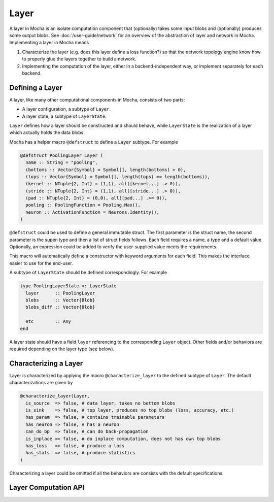 Layer
=====

A layer in Mocha is an isolate computation component that (optionally) takes some input blobs
and (optionally) produces some output blobs. See :doc:`/user-guide/network` for
an overview of the abstraction of layer and network in Mocha. Implementing
a layer in Mocha means

1. Characterize the layer (e.g. does this layer define a loss function?) so that
   the network topology engine know how to properly glue the layers together to
   build a network.
2. Implementing the computation of the layer, either in a backend-independent
   way, or implement separately for each backend.

Defining a Layer
----------------

A layer, like many other computational components in Mocha, consists of two
parts:

* A layer configuration, a subtype of ``Layer``.
* A layer state, a subtype of ``LayerState``.

``Layer`` defines how a layer should be constructed and should behave, while
``LayerState`` is the realization of a layer which actually holds the data
blobs.

Mocha has a helper macro ``@defstruct`` to define a ``Layer`` subtype. For
example

.. code-block:: julia

   @defstruct PoolingLayer Layer (
     name :: String = "pooling",
     (bottoms :: Vector{Symbol} = Symbol[], length(bottoms) > 0),
     (tops :: Vector{Symbol} = Symbol[], length(tops) == length(bottoms)),
     (kernel :: NTuple{2, Int} = (1,1), all([kernel...] .> 0)),
     (stride :: NTuple{2, Int} = (1,1), all([stride...] .> 0)),
     (pad :: NTuple{2, Int} = (0,0), all([pad...] .>= 0)),
     pooling :: PoolingFunction = Pooling.Max(),
     neuron :: ActivationFunction = Neurons.Identity(),
   )

``@defstruct`` could be used to define a general immutable struct. The first
parameter is the struct name, the second parameter is the super-type and then
a list of struct fields follows. Each field requires a name, a type and
a default value. Optionally, an expression could be added to verify the
user-supplied value meets the requirements.

This macro will automatically define a constructor with keyword arguments for
each field. This makes the interface easier to use for the end-user.

A subtype of ``LayerState`` should be defined correspondingly. For example

.. code-block:: julia

   type PoolingLayerState <: LayerState
     layer      :: PoolingLayer
     blobs      :: Vector{Blob}
     blobs_diff :: Vector{Blob}

     etc        :: Any
   end

A layer state should have a field ``layer`` referencing to the corresponding
``Layer`` object. Other fields and/or behaviors are required depending on the
layer type (see below).

Characterizing a Layer
----------------------

Layer is characterized by applying the macro ``@characterize_layer`` to the
defined subtype of ``Layer``. The default characterizations are given by

.. code-block:: julia

   @characterize_layer(Layer,
     is_source  => false, # data layer, takes no bottom blobs
     is_sink    => false, # top layer, produces no top blobs (loss, accuracy, etc.)
     has_param  => false, # contains trainable parameters
     has_neuron => false, # has a neuron
     can_do_bp  => false, # can do back-propagation
     is_inplace => false, # do inplace computation, does not has own top blobs
     has_loss   => false, # produce a loss
     has_stats  => false, # produce statistics
   )

Characterizing a layer could be omitted if all the behaviors are consists with
the default specifications.

Layer Computation API
---------------------
